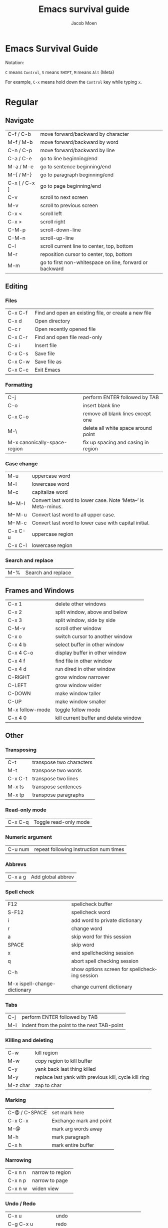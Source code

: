 # {{{
#+TITLE: Emacs survival guide
#+AUTHOR: Jacob Moen
#+OPTIONS: ':nil *:t -:t ::t <:t H:3 \n:nil ^:t arch:headline
#+OPTIONS: toc:nil
#+OPTIONS: num:nil
#+DESCRIPTION:
#+EXCLUDE_TAGS: noexport
#+KEYWORDS:
#+LANGUAGE: en
#+SELECT_TAGS: export
#+STARTUP: showeverything
# }}}

* Emacs Survival Guide

Notation:

~C~ means ~Control~, ~S~ means ~SHIFT~, ~M~ means ~Alt~ (Meta)

For example, ~C-x~ means hold down the ~Control~ key while typing ~x~.

* Regular
** Navigate
| C-f / C-b     | move forward/backward by character                      |
| M-f / M-b     | move forward/backward by word                           |
| C-n / C-p     | move forward/backward by line                           |
| C-a / C-e     | go to line beginning/end                                |
| M-a / M-e     | go to sentence beginning/end                            |
| M-{ / M-}     | go to paragraph beginning/end                           |
| C-x [ / C-x ] | go to page beginning/end                                |
| C-v           | scroll to next screen                                   |
| M-v           | scroll to previous screen                               |
| C-x <         | scroll left                                             |
| C-x >         | scroll right                                            |
| C-M-p         | scroll-down-line                                        |
| C-M-n         | scroll-up-line                                          |
| C-l           | scroll current line to center, top, bottom              |
| M-r           | reposition cursor to center, top, bottom                |
| M-m           | go to first non-whitespace on line, forward or backward |

** Editing
*** Files
| C-x C-f | Find and open an existing file, or create a new file |
| C-x d   | Open directory                                       |
| C-c r   | Open recently opened file                            |
| C-x C-r | Find and open file read-only                         |
| C-x i   | Insert file                                          |
| C-x C-s | Save file                                            |
| C-x C-w | Save file as                                         |
| C-x C-c | Exit Emacs                                           |

*** Formatting
| C-j                          | perform ENTER followed by TAB       |
| C-o                          | insert blank line                   |
| C-x C-o                      | remove all blank lines except one   |
| M-\                          | delete all white space around point |
| M-x canonically-space-region | fix up spacing and casing in region |

*** Case change
| M-u     | uppercase word                                                 |
| M-l     | lowercase word                                                 |
| M-c     | capitalize word                                                |
| M-- M-l | Convert last word to lower case.  Note ‘Meta--’ is Meta-minus. |
| M-- M-u | Convert last word to all upper case.                           |
| M-- M-c | Convert last word to lower case with capital initial.          |
| C-x C-u | uppercase region                                               |
| C-x C-l | lowercase region                                               |

*** Search and replace
| M-% | Search and replace |

** Frames and Windows
| C-x 1           | delete other windows                  |
| C-x 2           | split window, above and below         |
| C-x 3           | split window, side by side            |
| C-M-v           | scroll other window                   |
| C-x o           | switch cursor to another window       |
| C-x 4 b         | select buffer in other window         |
| C-x 4 C-o       | display buffer in other window        |
| C-x 4 f         | find file in other window             |
| C-x 4 d         | run dired in other window             |
| C-RIGHT         | grow window narrower                  |
| C-LEFT          | grow window wider                     |
| C-DOWN          | make window taller                    |
| C-UP            | make window smaller                   |
| M-x follow-mode | toggle follow mode                    |
| C-x 4 0         | kill current buffer and delete window |

** Other
*** Transposing
| C-t     | transpose two characters |
| M-t     | transpose two words      |
| C-x C-t | transpose two lines      |
| M-x ts  | transpose sentences      |
| M-x tp  | transpose paragraphs     |

*** Read-only mode
| C-x C-q | Toggle read-only mode |

*** Numeric argument
| C-u num | repeat following instruction num times |

*** Abbrevs
| C-x a g | Add global abbrev |

*** Spell check
| F12                          | spellcheck buffer                             |
| S-F12                        | spellcheck word                               |
| i                            | add word to private dictionary                |
| r                            | change word                                   |
| a                            | skip word for this session                    |
| SPACE                        | skip word                                     |
| x                            | end spellchecking session                     |
| q                            | abort spell checking session                  |
| C-h                          | show options screen for spellchecking session |
| M-x ispell-change-dictionary | change current dictionary                     |

*** Tabs
| C-j | perform ENTER followed by TAB               |
| M-i | indent from the point to the next TAB-point |

*** Killing and deleting
| C-w      | kill region                                           |
| M-w      | copy region to kill buffer                            |
| C-y      | yank back last thing killed                           |
| M-y      | replace last yank with previous kill, cycle kill ring |
| M-z char | zap to char                                           |

*** Marking
| C-@ / C-SPACE | set mark here           |
| C-x C-x       | Exchange mark and point |
| M-@           | mark arg words away     |
| M-h           | mark paragraph          |
| C-x h         | mark entire buffer      |

*** Narrowing
| C-x n n | narrow to region |
| C-x n p | narrow to page   |
| C-x n w | widen view       |

*** Undo / Redo
| C-x u             | undo                                   |
| C-g C-x u         | redo                                   |
| C-/               | undo                                   |
| C-g C-/           | redo                                   |
| M-x revert-buffer | revert buffer to its original contents |

*** Registers
| C-x r s     | save region in register              |
| C-x r i     | insert register contents into buffer |
| C-x r SPACE | save value of point in register      |
| C-x r j     | jump to point saved in register      |

*** Keyboard Macros
| F3 | record keyboard macro                          |
| F4 | end record keyboard macro / run keyboard macro |

*** Bookmarks
| C-F5 | Bookmark set   |
| S-F5 | List bookmarks |
| F5   | Bookmark jump  |

*** Counting words
| M-=     | count words in region       |
| C-u M-= | count words in whole buffer |

*** Mark-ring
| C-<SPC> C-<SPC> | set the mark to the mark ring                    |
| C-u C-<SPC>     | move point to where the mark was                 |
| <f7>            | push current position to the mark ring           |
| M-<f7>          | jump to last position in the mark ring (go back) |

*** Whitespace
| M-x whitespace-mode | toggles rendering of white space |

*** Winner-mode
| C-c  left / right | redo/undo window configuration |

*** Writeroom
| F9   | Writeroom mode  |
| S-F9 | modeline toggle |
| C->  | Increase width  |
| C-<  | Decrease width  |

*** Magit
| C-x g   | run Magit                                               |
| s       | stage                                                   |
| c       | commit                                                  |
| C-c C-c | Execute commit, after having written the commit message |
| P       | push                                                    |
| F       | pull                                                    |
| h       | show Magit keyboard commands                            |
| q       | exit Magit                                              |

*** Draftmode
| M-x draft-mode | Turn on draft-mode |

*** Yasnippet
| TAB     | expand snippet     |
| C-c s n | new snippet        |
| C-c s v | visit snippet file |

*** Transparency
| C-c t | toggle transparency |

*** wc-mode
| C-c w        | Turn on wc-mode       |
| M-x wc       | count words in buffer |
| M-x wc-reset | Reset wc-mode         |
| C-c C-w w    | set word goal         |

*** Zoom
| C-x C-+ | Zoom in / make the text larger   |
| C-x C-- | Zoom out / make the text smaller |
| C-x C-0 | Reset zoom level                 |

*** Org-roam
| C-c n f | find node, or insert new node                |
| C-c n i | insert link to node                          |
| C-c n I | insert link to node, without creating a node |
| C-c n p | find project                                 |
| C-c n t | capture task                                 |
| C-c n b | capture inbox                                |
| C-c n d | roam dailies                                 |

*** Org-sidebar
| M-x sb      | show sidebar        |
| M-x sbtree  | show tree sidebar   |
| M-x sbt     | toggle sidebar      |
| M-x sbtreet | toggle tree sidebar |
Hint: use ~C-x n w~ to widen the view of the main org-mode buffer if needed.

*** Org-tracktable
| M-x tti | insert tracktable          |
| Mx-ttw  | write new tracktable entry |
| M-x tts | show tracktable status     |
Hint: use ~C-c &~ to get back to where you were prior to updating the tracktable.
Use tag ~nowc~ or ~noexport~ tags for the headings which content you do not want to be counted by the tracktable.

*** Deft
| C-c d   | run deft  |
| C-c C-q | quit deft |

* Org-mode
** Visibility
| TAB         | rotate current subtree between states |
| S-TAB       | rotate entire buffer between states   |
| C-c C-x C-v | toggle visibility of inline images    |

** Navigate
| C-c C-n/p | next/previous heading             |
| C-c C-f/b | next/previous heading, same level |
| C-c C-u   | backward to higher level heading  |
| C-c C-j   | jump to another place in document |

** Edit
| M-RET              | insert new heading/item at current level |
| C-RET              | insert new heading after subtree         |
| C-c -              | turn line into item, cycle item type     |
| C-c *              | turn item/line into headline             |
| M-LEFT/RIGHT       | promote/demote heading                   |
| M-S-LEFT/RIGHT     | promote/demote current subtree           |
| M-UP/DOWN          | move subtree item up/down                |
| C-c C-x c          | clone a subtree                          |
| C-c C-x v          | copy visible text                        |
| C-c C-x C-w/M-w    | kill/copy subtree                        |
| C-c C-x C-y or C-y | yank subtree                             |

** Marking
| M-h   | mark the element at point. Hitting M-h multiple times will mark next item |
| C-c @ | mark subtree                                                              |
   
** Other
*** Narrowing
| C-x n s | org-narrow-to-subtree |

*** Tags
| C-c C-c     | set tags for heading         |
| C-c C-q     | set tags for current heading |
| C-u C-c C-q | realign tags in all headings |

*** Links
| C-c C-o     | open link at point |
| C-u C-c C-l | add link to a file |

*** Capturing / Refiling
| C-c c   | Run Org-capture |
| C-c C-w | Run Org-refile  |

*** Export
| C-c C-e | run org-mode export dialog |

*** Timer
| C-c C-x t | set timer              |
| C-c C-x p | pause or restart timer |
| C-c C-x a | activate timer         |
| C-c C-x e | end timer              |

